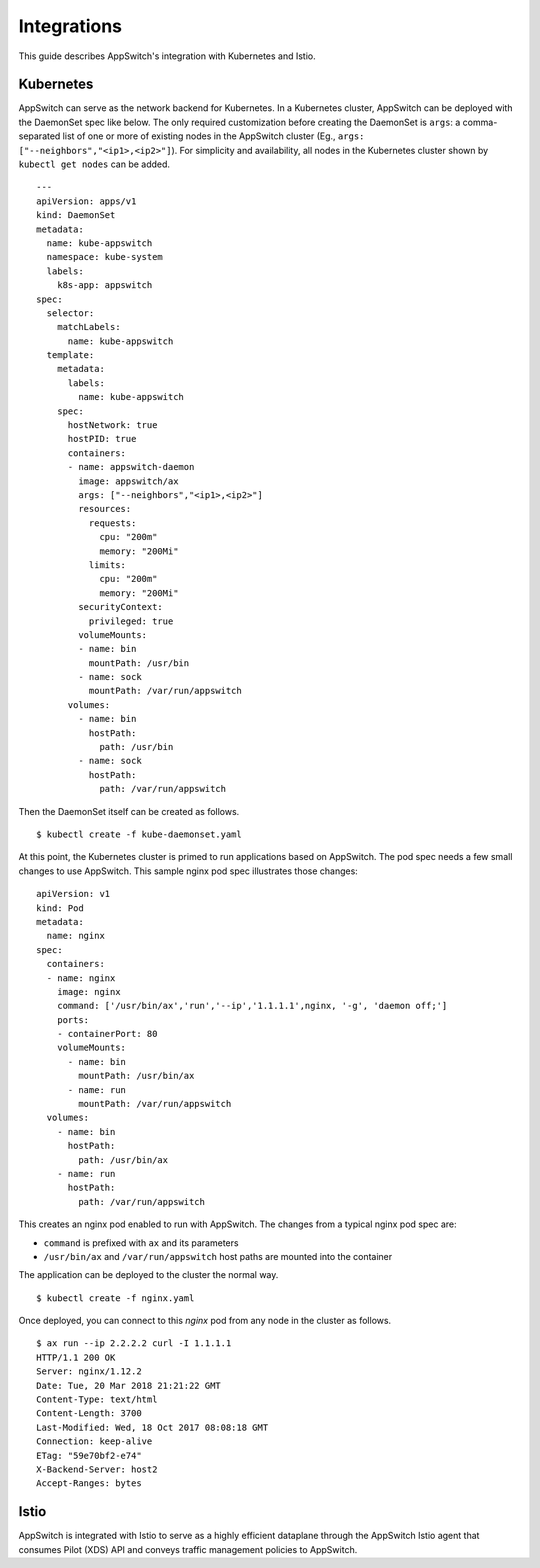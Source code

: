 ============
Integrations
============

.. _integrations:

This guide describes AppSwitch's integration with Kubernetes and Istio.

Kubernetes
==========

AppSwitch can serve as the network backend for Kubernetes.  In a Kubernetes cluster, AppSwitch can be deployed with the DaemonSet spec like below.  The only required customization before creating the DaemonSet is ``args``:  a comma-separated list of one or more of existing nodes in the AppSwitch cluster (Eg., ``args: ["--neighbors","<ip1>,<ip2>"]``).  For simplicity and availability, all nodes in the Kubernetes cluster shown by ``kubectl get nodes`` can be added.


::

	---
	apiVersion: apps/v1
	kind: DaemonSet
	metadata:
	  name: kube-appswitch
	  namespace: kube-system
	  labels:
	    k8s-app: appswitch
	spec:
	  selector:
	    matchLabels:
	      name: kube-appswitch
	  template:
	    metadata:
	      labels:
		name: kube-appswitch
	    spec:
	      hostNetwork: true
	      hostPID: true
	      containers:
	      - name: appswitch-daemon
		image: appswitch/ax
		args: ["--neighbors","<ip1>,<ip2>"]
		resources:
		  requests:
		    cpu: "200m"
		    memory: "200Mi"
		  limits:
		    cpu: "200m"
		    memory: "200Mi"
		securityContext:
		  privileged: true
		volumeMounts:
		- name: bin
		  mountPath: /usr/bin
		- name: sock
		  mountPath: /var/run/appswitch
	      volumes:
		- name: bin
		  hostPath:
		    path: /usr/bin
		- name: sock
		  hostPath:
		    path: /var/run/appswitch


Then the DaemonSet itself can be created as follows.


::

	$ kubectl create -f kube-daemonset.yaml


At this point, the Kubernetes cluster is primed to run applications based on AppSwitch.  The pod spec needs a few small changes to use AppSwitch.  This sample nginx pod spec illustrates those changes:


::

	apiVersion: v1
	kind: Pod
	metadata:
	  name: nginx
	spec:
	  containers:
	  - name: nginx
	    image: nginx
	    command: ['/usr/bin/ax','run','--ip','1.1.1.1',nginx, '-g', 'daemon off;']
	    ports:
	    - containerPort: 80
	    volumeMounts:
	      - name: bin
		mountPath: /usr/bin/ax
	      - name: run
		mountPath: /var/run/appswitch
	  volumes:
	    - name: bin
	      hostPath:
		path: /usr/bin/ax
	    - name: run
	      hostPath:
		path: /var/run/appswitch


This creates an nginx pod enabled to run with AppSwitch.  The changes from a typical nginx pod spec are:


- ``command`` is prefixed with ``ax`` and its parameters
- ``/usr/bin/ax`` and ``/var/run/appswitch`` host paths are mounted into the container


The application can be deployed to the cluster the normal way.


::

	$ kubectl create -f nginx.yaml


Once deployed, you can connect to this `nginx` pod from any node in the cluster as follows.


::

	$ ax run --ip 2.2.2.2 curl -I 1.1.1.1
	HTTP/1.1 200 OK
	Server: nginx/1.12.2
	Date: Tue, 20 Mar 2018 21:21:22 GMT
	Content-Type: text/html
	Content-Length: 3700
	Last-Modified: Wed, 18 Oct 2017 08:08:18 GMT
	Connection: keep-alive
	ETag: "59e70bf2-e74"
	X-Backend-Server: host2
	Accept-Ranges: bytes


Istio
=====


AppSwitch is integrated with Istio to serve as a highly efficient dataplane through the AppSwitch Istio agent that consumes Pilot (XDS) API and conveys traffic management policies to AppSwitch.
